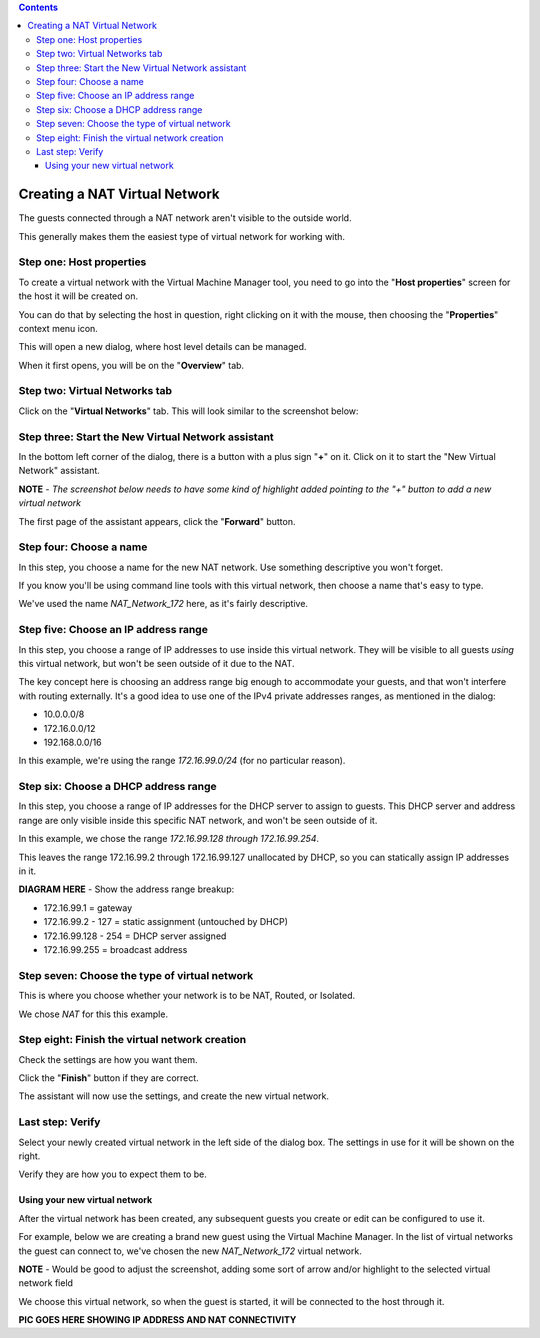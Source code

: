 .. contents::

Creating a NAT Virtual Network
==============================

The guests connected through a NAT network aren't visible to the outside
world.

This generally makes them the easiest type of virtual network for
working with.

Step one: Host properties
~~~~~~~~~~~~~~~~~~~~~~~~~

To create a virtual network with the Virtual Machine Manager tool, you
need to go into the "**Host properties**" screen for the host it will be
created on.

You can do that by selecting the host in question, right clicking on it
with the mouse, then choosing the "**Properties**" context menu icon.

.. image:: images/Virt_manager_host_selected.png

.. image:: images/Virt_manager_host_selected_details_highlighted.png

This will open a new dialog, where host level details can be managed.

When it first opens, you will be on the "**Overview**" tab.

.. image:: images/Overview_tab.png


Step two: Virtual Networks tab
~~~~~~~~~~~~~~~~~~~~~~~~~~~~~~

Click on the "**Virtual Networks**" tab. This will look similar to the
screenshot below:

.. image:: images/Virtual_network_tab_default_overview.png


Step three: Start the New Virtual Network assistant
~~~~~~~~~~~~~~~~~~~~~~~~~~~~~~~~~~~~~~~~~~~~~~~~~~~

In the bottom left corner of the dialog, there is a button with a plus
sign "**+**" on it. Click on it to start the "New Virtual Network"
assistant.

**NOTE** - *The screenshot below needs to have some kind of highlight
added pointing to the "+" button to add a new virtual network*

.. image:: images/Virtual_network_tab_default_overview.png

The first page of the assistant appears, click the "**Forward**" button.

.. image:: images/Virtual_network_wizard_start_page.png


Step four: Choose a name
~~~~~~~~~~~~~~~~~~~~~~~~

In this step, you choose a name for the new NAT network. Use something
descriptive you won't forget.

If you know you'll be using command line tools with this virtual
network, then choose a name that's easy to type.

.. image:: images/Virtual_network_wizard_nat_01_choose_name.png

We've used the name *NAT_Network_172* here, as it's fairly descriptive.


Step five: Choose an IP address range
~~~~~~~~~~~~~~~~~~~~~~~~~~~~~~~~~~~~~

In this step, you choose a range of IP addresses to use inside this
virtual network. They will be visible to all guests *using* this virtual
network, but won't be seen outside of it due to the NAT.

The key concept here is choosing an address range big enough to
accommodate your guests, and that won't interfere with routing
externally. It's a good idea to use one of the IPv4 private addresses
ranges, as mentioned in the dialog:

-  10.0.0.0/8
-  172.16.0.0/12
-  192.168.0.0/16

.. image:: images/Virtual_network_wizard_nat_02_choose_ipv4_range.png

In this example, we're using the range *172.16.99.0/24* (for no
particular reason).


Step six: Choose a DHCP address range
~~~~~~~~~~~~~~~~~~~~~~~~~~~~~~~~~~~~~

In this step, you choose a range of IP addresses for the DHCP server to
assign to guests. This DHCP server and address range are only visible
inside this specific NAT network, and won't be seen outside of it.

.. image:: images/Virtual_network_wizard_nat_03_choose_dhcp_options.png

In this example, we chose the range *172.16.99.128 through
172.16.99.254*.

This leaves the range 172.16.99.2 through 172.16.99.127 unallocated by
DHCP, so you can statically assign IP addresses in it.

**DIAGRAM HERE** - Show the address range breakup:

-  172.16.99.1 = gateway
-  172.16.99.2 - 127 = static assignment (untouched by DHCP)
-  172.16.99.128 - 254 = DHCP server assigned
-  172.16.99.255 = broadcast address


Step seven: Choose the type of virtual network
~~~~~~~~~~~~~~~~~~~~~~~~~~~~~~~~~~~~~~~~~~~~~~

This is where you choose whether your network is to be NAT, Routed, or
Isolated.

.. image:: images/Virtual_network_wizard_nat_04_choose_network_type.png

We chose *NAT* for this this example.


Step eight: Finish the virtual network creation
~~~~~~~~~~~~~~~~~~~~~~~~~~~~~~~~~~~~~~~~~~~~~~~

Check the settings are how you want them.

Click the "**Finish**" button if they are correct.

.. image:: images/Virtual_network_wizard_nat_05_settings_summary.png

The assistant will now use the settings, and create the new virtual
network.


Last step: Verify
~~~~~~~~~~~~~~~~~

Select your newly created virtual network in the left side of the dialog
box. The settings in use for it will be shown on the right.

Verify they are how you to expect them to be.

.. image:: images/Virtual_network_tab_nat_network_created.png


Using your new virtual network
------------------------------

After the virtual network has been created, any subsequent guests you
create or edit can be configured to use it.

For example, below we are creating a brand new guest using the Virtual
Machine Manager. In the list of virtual networks the guest can connect
to, we've chosen the new *NAT_Network_172* virtual network.

.. image:: images/New_guest_creation_nat_network_chosen.png

**NOTE** - Would be good to adjust the screenshot, adding some sort of
arrow and/or highlight to the selected virtual network field

We choose this virtual network, so when the guest is started, it will be
connected to the host through it.

**PIC GOES HERE SHOWING IP ADDRESS AND NAT CONNECTIVITY**
